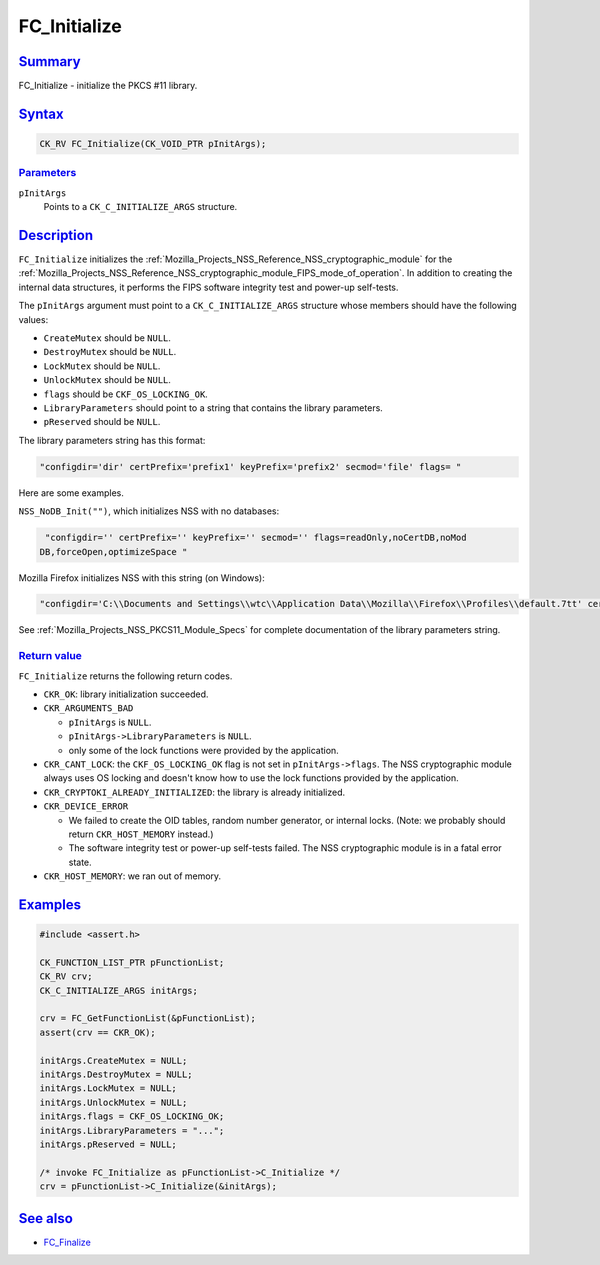 .. _Mozilla_Projects_NSS_Reference_FC_Initialize:

FC_Initialize
=============

.. _name:

`Summary <#name>`__
-------------------

.. container::

   FC_Initialize - initialize the PKCS #11 library.

`Syntax <#syntax>`__
--------------------

.. container::

   .. code:: brush:

      CK_RV FC_Initialize(CK_VOID_PTR pInitArgs);

`Parameters <#parameters>`__
~~~~~~~~~~~~~~~~~~~~~~~~~~~~

.. container::

   ``pInitArgs``
      Points to a ``CK_C_INITIALIZE_ARGS`` structure.

`Description <#description>`__
------------------------------

.. container::

   ``FC_Initialize`` initializes the :ref:`Mozilla_Projects_NSS_Reference_NSS_cryptographic_module`
   for the :ref:`Mozilla_Projects_NSS_Reference_NSS_cryptographic_module_FIPS_mode_of_operation`. In
   addition to creating the internal data structures, it performs the FIPS software integrity test
   and power-up self-tests.

   The ``pInitArgs`` argument must point to a ``CK_C_INITIALIZE_ARGS`` structure whose members
   should have the following values:

   -  ``CreateMutex`` should be ``NULL``.
   -  ``DestroyMutex`` should be ``NULL``.
   -  ``LockMutex`` should be ``NULL``.
   -  ``UnlockMutex`` should be ``NULL``.
   -  ``flags`` should be ``CKF_OS_LOCKING_OK``.
   -  ``LibraryParameters`` should point to a string that contains the library parameters.
   -  ``pReserved`` should be ``NULL``.

   The library parameters string has this format:

   .. code:: notranslate

      "configdir='dir' certPrefix='prefix1' keyPrefix='prefix2' secmod='file' flags= "

   Here are some examples.

   ``NSS_NoDB_Init("")``, which initializes NSS with no databases:

   .. code:: notranslate

       "configdir='' certPrefix='' keyPrefix='' secmod='' flags=readOnly,noCertDB,noMod
      DB,forceOpen,optimizeSpace "

   Mozilla Firefox initializes NSS with this string (on Windows):

   .. code:: notranslate

       "configdir='C:\\Documents and Settings\\wtc\\Application Data\\Mozilla\\Firefox\\Profiles\\default.7tt' certPrefix='' keyPrefix='' secmod='secmod.db' flags=optimizeSpace  manufacturerID='Mozilla.org' libraryDescription='PSM Internal Crypto Services' cryptoTokenDescription='Generic Crypto Services' dbTokenDescription='Software Security Device' cryptoSlotDescription='PSM Internal Cryptographic Services' dbSlotDescription='PSM Private Keys' FIPSSlotDescription='PSM Internal FIPS-140-1 Cryptographic Services' FIPSTokenDescription='PSM FIPS-140-1 User Private Key Services' minPS=0"

   See :ref:`Mozilla_Projects_NSS_PKCS11_Module_Specs` for complete documentation of the library
   parameters string.

.. _return_value:

`Return value <#return_value>`__
~~~~~~~~~~~~~~~~~~~~~~~~~~~~~~~~

.. container::

   ``FC_Initialize`` returns the following return codes.

   -  ``CKR_OK``: library initialization succeeded.
   -  ``CKR_ARGUMENTS_BAD``

      -  ``pInitArgs`` is ``NULL``.
      -  ``pInitArgs->LibraryParameters`` is ``NULL``.
      -  only some of the lock functions were provided by the application.

   -  ``CKR_CANT_LOCK``: the ``CKF_OS_LOCKING_OK`` flag is not set in ``pInitArgs->flags``. The NSS
      cryptographic module always uses OS locking and doesn't know how to use the lock functions
      provided by the application.
   -  ``CKR_CRYPTOKI_ALREADY_INITIALIZED``: the library is already initialized.
   -  ``CKR_DEVICE_ERROR``

      -  We failed to create the OID tables, random number generator, or internal locks. (Note: we
         probably should return ``CKR_HOST_MEMORY`` instead.)
      -  The software integrity test or power-up self-tests failed. The NSS cryptographic module is
         in a fatal error state.

   -  ``CKR_HOST_MEMORY``: we ran out of memory.

`Examples <#examples>`__
------------------------

.. container::

   .. code:: eval

      #include <assert.h>

      CK_FUNCTION_LIST_PTR pFunctionList;
      CK_RV crv;
      CK_C_INITIALIZE_ARGS initArgs;

      crv = FC_GetFunctionList(&pFunctionList);
      assert(crv == CKR_OK);

      initArgs.CreateMutex = NULL;
      initArgs.DestroyMutex = NULL;
      initArgs.LockMutex = NULL;
      initArgs.UnlockMutex = NULL;
      initArgs.flags = CKF_OS_LOCKING_OK;
      initArgs.LibraryParameters = "...";
      initArgs.pReserved = NULL;

      /* invoke FC_Initialize as pFunctionList->C_Initialize */
      crv = pFunctionList->C_Initialize(&initArgs);

.. _see_also:

`See also <#see_also>`__
------------------------

.. container::

   -  `FC_Finalize <https://developer.mozilla.org/en-US/docs/FC_Finalize>`__